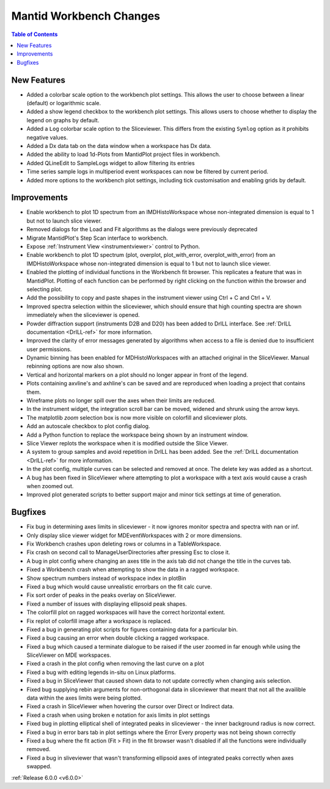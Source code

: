 ========================
Mantid Workbench Changes
========================

.. contents:: Table of Contents
   :local:

New Features
############

- Added a colorbar scale option to the workbench plot settings. This allows the user to choose between a linear (default) or logarithmic scale.
- Added a show legend checkbox to the workbench plot settings. This allows users to choose whether to display the legend on graphs by default.
- Added a ``Log`` colorbar scale option to the Sliceviewer. This differs from the existing ``Symlog`` option as it prohibits negative values.
- Added a Dx data tab on the data window when a workspace has Dx data.
- Added the ability to load 1d-Plots from MantidPlot project files in workbench.
- Added QLineEdit to SampleLogs widget to allow filtering its entries
- Time series sample logs in multiperiod event workspaces can now be filtered by current period.
- Added more options to the workbench plot settings, including tick customisation and enabling grids by default.

Improvements
############

- Enable workbench to plot 1D spectrum from an IMDHistoWorkspace whose non-integrated dimension is equal to 1 but not to launch slice viewer.
- Removed dialogs for the Load and Fit algorithms as the dialogs were previously deprecated
- Migrate MantidPlot's Step Scan interface to workbench.
- Expose :ref:`Instrument View <instrumentviewer>` control to Python.
- Enable workbench to plot 1D spectrum (plot, overplot, plot_with_error, overplot_with_error) from an IMDHistoWorkspace whose non-integrated dimension is equal to 1 but not to launch slice viewer.
- Enabled the plotting of individual functions in the Workbench fit browser. This replicates a feature that was in MantidPlot.
  Plotting of each function can be performed by right clicking on the function within the browser and selecting plot.
- Add the possibility to copy and paste shapes in the instrument viewer using Ctrl + C and Ctrl + V.
- Improved spectra selection within the sliceviewer, which should ensure that high counting spectra are shown immediately when the sliceviewer is opened.
- Powder diffraction support (instruments D2B and D20) has been added to DrILL interface. See :ref:`DrILL documentation <DrILL-ref>` for more information.
- Improved the clarity of error messages generated by algorithms when access to a file is denied due to insufficient user permissions.
- Dynamic binning has been enabled for MDHistoWorkspaces with an attached original in the SliceViewer. Manual rebinning options are now also shown.
- Vertical and horizontal markers on a plot should no longer appear in front of the legend.
- Plots containing axvline's and axhline's can be saved and are reproduced when loading a project that contains them.
- Wireframe plots no longer spill over the axes when their limits are reduced.
- In the instrument widget, the integration scroll bar can be moved, widened and shrunk using the arrow keys.
- The matplotlib `zoom` selection box is now more visible on colorfill and sliceviewer plots.
- Add an autoscale checkbox to plot config dialog.
- Add a Python function to replace the workspace being shown by an instrument window.
- Slice Viewer replots the workspace when it is modified outside the Slice Viewer.
- A system to group samples and avoid repetition in DrILL has been added. See the :ref:`DrILL documentation <DrILL-ref>` for more information.
- In the plot config, multiple curves can be selected and removed at once. The delete key was added as a shortcut.
- A bug has been fixed in SliceViewer where attempting to plot a workspace with a text axis would cause a crash when zoomed out.
- Improved plot generated scripts to better support major and minor tick settings at time of generation.

Bugfixes
########

- Fix bug in determining axes limits in sliceviewer - it now ignores monitor spectra and spectra with nan or inf.
- Only display slice viewer widget for MDEventWorkspaces with 2 or more dimensions.
- Fix Workbench crashes upon deleting rows or columns in a TableWorkspace.
- Fix crash on second call to ManageUserDirectories after pressing Esc to close it.
- A bug in plot config where changing an axes title in the axis tab did not change the title in the curves tab.
- Fixed a Workbench crash when attempting to show the data in a ragged workspace.
- Show spectrum numbers instead of workspace index in plotBin
- Fixed a bug which would cause unrealistic errorbars on the fit calc curve.
- Fix sort order of peaks in the peaks overlay on SliceViewer.
- Fixed a number of issues with displaying ellipsoid peak shapes.
- The colorfill plot on ragged workspaces will have the correct horizontal extent.
- Fix replot of colorfill image after a workspace is replaced.
- Fixed a bug in generating plot scripts for figures containing data for a particular bin.
- Fixed a bug causing an error when double clicking a ragged workspace.
- Fixed a bug which caused a terminate dialogue to be raised if the user zoomed in far enough while using the SliceViewer on MDE workspaces.
- Fixed a crash in the plot config when removing the last curve on a plot
- Fixed a bug with editing legends in-situ on Linux platforms.
- Fixed a bug in SliceViewer that caused shown data to not update correctly when changing axis selection.
- Fixed bug supplying rebin arguments for non-orthogonal data in sliceviewer that meant that not all the availible data within the axes limits were being plotted.
- Fixed a crash in SliceViewer when hovering the cursor over Direct or Indirect data.
- Fixed a crash when using broken e notation for axis limits in plot settings
- Fixed bug in plotting elliptical shell of integrated peaks in sliceviewer - the inner background radius is now correct.
- Fixed a bug in error bars tab in plot settings where the Error Every property was not being shown correctly
- Fixed a bug where the fit action (Fit > Fit) in the fit browser wasn't disabled if all the functions were individually removed.
- Fixed a bug in sliveviewer that wasn't transforming ellipsoid axes of integrated peaks correctly when axes swapped.


:ref:`Release 6.0.0 <v6.0.0>`
